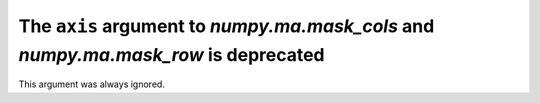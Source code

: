 The ``axis`` argument to `numpy.ma.mask_cols` and `numpy.ma.mask_row` is deprecated
-----------------------------------------------------------------------------------
This argument was always ignored.
